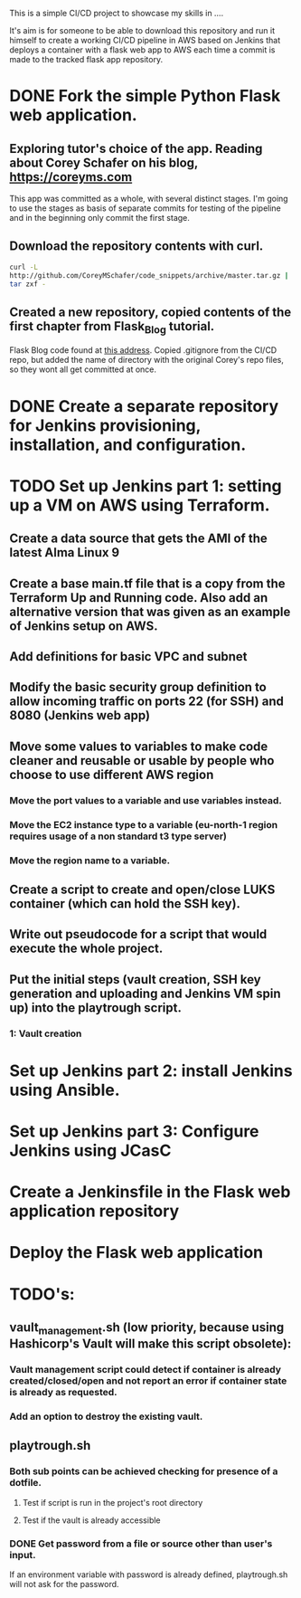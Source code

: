 This is a simple CI/CD project to showcase my skills in ....

It's aim is for someone to be able to download this repository and run it
himself to create a working CI/CD pipeline in AWS based on Jenkins
that deploys a container with a flask web app to AWS each time a
commit is made to the tracked flask app repository. 


* DONE Fork the simple Python Flask web application.
CLOSED: [2023-04-18 Tue 18:46]
** Exploring tutor's choice of the app. Reading about Corey Schafer on his blog, https://coreyms.com
This app was committed as a whole, with several distinct stages. I'm
going to use the stages as basis of separate commits for testing of
the pipeline and in the beginning only commit the first stage.
** Download the repository contents with curl.
#+BEGIN_SRC bash
curl -L
http://github.com/CoreyMSchafer/code_snippets/archive/master.tar.gz |
tar zxf -
#+END_SRC
** Created a new repository, copied contents of the first chapter from Flask_Blog tutorial.
Flask Blog code found at [[https://github.com/CoreyMSchafer/code_snippets/tree/master/Python/Flask_Blog][this address]].
Copied .gitignore from the CI/CD repo, but added the name of directory
with the original Corey's repo files, so they wont all get committed
at once.

* DONE Create a separate repository for Jenkins provisioning, installation, and configuration.
CLOSED: [2023-04-18 Tue 18:47]
* TODO Set up Jenkins part 1: setting up a VM on AWS using Terraform.
** Create a data source that gets the AMI of the latest Alma Linux 9
** Create a base main.tf file that is a copy from the Terraform Up and Running code. Also add an alternative version that was given as an example of Jenkins setup on AWS.
** Add definitions for basic VPC and subnet
** Modify the basic security group definition to allow incoming traffic on ports 22 (for SSH) and 8080 (Jenkins web app)
** Move some values to variables to make code cleaner and reusable or usable by people who choose to use different AWS region
*** Move the port values to a variable and use variables instead.
*** Move the EC2 instance type to a variable (eu-north-1 region requires usage of a non standard t3 type server)
*** Move the region name to a variable.
** Create a script to create and open/close LUKS container (which can hold the SSH key).
** Write out pseudocode for a script that would execute the whole project.
** Put the initial steps (vault creation, SSH key generation and uploading and Jenkins VM spin up) into the playtrough script.
*** 1: Vault creation

* Set up Jenkins part 2: install Jenkins using Ansible.
* Set up Jenkins part 3: Configure Jenkins using JCasC
* Create a Jenkinsfile in the Flask web application repository
* Deploy the Flask web application

* TODO's:
** vault_management.sh (low priority, because using Hashicorp's Vault will make this script obsolete):
*** Vault management script could detect if container is already created/closed/open and not report an error if container state is already as requested.
*** Add an option to destroy the existing vault.
** playtrough.sh
*** Both sub points can be achieved checking for presence of a dotfile.
**** Test if script is run in the project's root directory
**** Test if the vault is already accessible
*** DONE Get password from a file or source other than user's input.
CLOSED: [2023-06-13 Tue 12:05]
If an environment variable with password is already defined,
playtrough.sh will not ask for the password.
